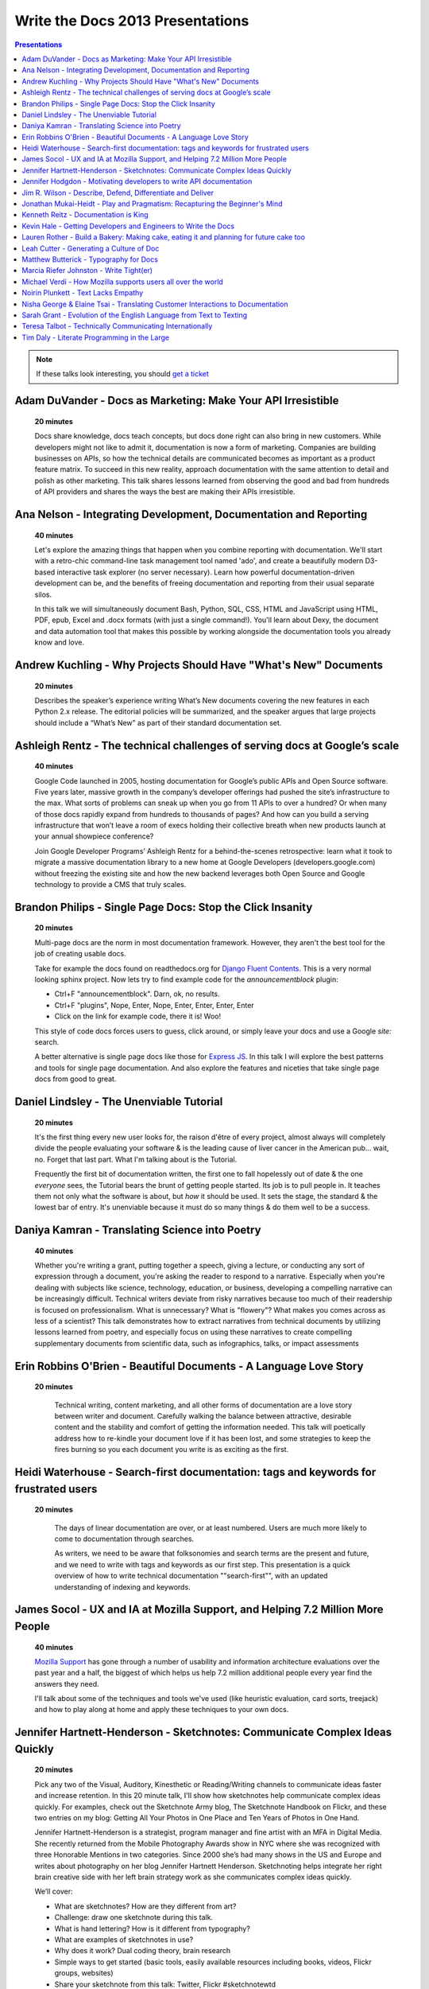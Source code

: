 Write the Docs 2013 Presentations
=================================

.. contents:: Presentations
   :local:

.. note:: If these talks look interesting, you should `get a ticket`_


.. _get a ticket: http://conf.writethedocs.org/tickets.html

.. _adam-duvander:

Adam DuVander - Docs as Marketing: Make Your API Irresistible   
-----------------------------------------------------------------------------------------

    **20 minutes**

    Docs share knowledge, docs teach concepts, but docs done right can also bring in new customers. While developers might not like to admit it, documentation is now a form of marketing. Companies are building businesses on APIs, so how the technical details are communicated becomes as important as a product feature matrix. To succeed in this new reality, approach documentation with the same attention to detail and polish as other marketing. This talk shares lessons learned from observing the good and bad from hundreds of API providers and shares the ways the best are making their APIs irresistible.

.. _ana-nelson:

Ana Nelson - Integrating Development, Documentation and Reporting    
-----------------------------------------------------------------------------------------

    **40 minutes**

    Let's explore the amazing things that happen when you combine reporting with documentation. We'll start with a retro-chic command-line task management tool named 'ado', and create a beautifully modern D3-based interactive task explorer (no server necessary). Learn how powerful documentation-driven development can be, and the benefits of freeing documentation and reporting from their usual separate silos. 

    In this talk we will simultaneously document Bash, Python, SQL, CSS, HTML and JavaScript using HTML, PDF, epub, Excel and .docx formats (with just a single command!). You'll learn about Dexy, the document and data automation tool that makes this possible by working alongside the documentation tools you already know and love.

.. _andrew-kuchling:

Andrew Kuchling - Why Projects Should Have "What's New" Documents
----------------------------------------------------------------------------------------

    **20 minutes**

    Describes the speaker’s experience writing What’s New documents
    covering the new features in each Python 2.x release. The editorial
    policies will be summarized, and the speaker argues that large
    projects should include a “What’s New” as part of their standard
    documentation set.

.. Commented til we get an abstract

    Ann Goliak - Helping the help pages 
    ----------------------------------------------------------------------------------------

        **20 minutes**

        Updated abstract coming.

.. _ashleigh-rentz:

Ashleigh Rentz - The technical challenges of serving docs at Google’s scale 
----------------------------------------------------------------------------------------

    **40 minutes**

    Google Code launched in 2005, hosting documentation for Google’s public APIs and Open Source software. Five years later, massive growth in the company’s developer offerings had pushed the site’s infrastructure to the max. What sorts of problems can sneak up when you go from 11 APIs to over a hundred? Or when many of those docs rapidly expand from hundreds to thousands of pages? And how can you build a serving infrastructure that won’t leave a room of execs holding their collective breath when new products launch at your annual showpiece conference?  

    Join Google Developer Programs’ Ashleigh Rentz for a behind-the-scenes retrospective: learn what it took to migrate a massive documentation library to a new home at Google Developers (developers.google.com) without freezing the existing site and how the new backend leverages both Open Source and Google technology to provide a CMS that truly scales.

.. _brandon-philips:

Brandon Philips - Single Page Docs: Stop the Click Insanity
----------------------------------------------------------------------------------------

    **20 minutes**

    Multi-page docs are the norm in most documentation framework. However, they aren't the best tool for the job of creating usable docs.

    Take for example the docs found on readthedocs.org for `Django Fluent Contents`_. This is a very normal looking sphinx project. Now lets try to find example code for the `announcementblock` plugin:

    - Ctrl+F "announcementblock". Darn, ok, no results.
    - Ctrl+F "plugins", Nope, Enter, Nope, Enter, Enter, Enter, Enter
    - Click on the link for example code, there it is! Woo!

    This style of code docs forces users to guess, click around, or simply leave your docs and use a Google `site:` search.

    A better alternative is single page docs like those for `Express JS`_. In this talk I will explore the best patterns and tools for single page documentation. And also explore the features and niceties that take single page docs from good to great.

.. _Django Fluent Contents: https://django-fluent-contents.readthedocs.org/en/latest/
.. _Express JS: http://expressjs.com/api.html

.. _daniel-lindsley:

Daniel Lindsley - The Unenviable Tutorial 
----------------------------------------------------------------------------------------

    **20 minutes**

    It's the first thing every new user looks for, the raison d'être of every project, almost always will completely divide the people evaluating your software & is the leading cause of liver cancer in the American pub... wait, no. Forget that last part. What I'm talking about is the Tutorial.

    Frequently the first bit of documentation written, the first one to fall hopelessly out of date & the one *everyone* sees, the Tutorial bears the brunt of getting people started. Its job is to pull people in. It teaches them not only what the software is about, but *how* it should be used. It sets the stage, the standard & the lowest bar of entry. It's unenviable because it must do so many things & do them well to be a success.

.. _daniya-kamran:

Daniya Kamran - Translating Science into Poetry 
----------------------------------------------------------------------------------------

    **40 minutes**

    Whether you're writing a grant, putting together a speech, giving a lecture, or conducting any sort of expression through a document, you're asking the reader to respond to a narrative. Especially when you're dealing with subjects like science, technology, education, or business, developing a compelling narrative can be increasingly difficult. Technical writers deviate from risky narratives because too much of their readership is focused on professionalism. What is unnecessary? What is "flowery"? What makes you comes across as less of a scientist? This talk demonstrates how to extract narratives from technical documents by utilizing lessons learned from poetry, and especially focus on using these narratives to create compelling supplementary documents from scientific data, such as infographics, talks, or impact assessments

.. _erin-robbins-obrien:

Erin Robbins O'Brien - Beautiful Documents - A Language Love Story
----------------------------------------------------------------------------------------

   **20 minutes**

    Technical writing, content marketing, and all other forms of documentation are a love story between writer and document. Carefully walking the balance between attractive, desirable content and the stability and comfort of getting the information needed. This talk will poetically address how to re-kindle your document love if it has been lost, and some strategies to keep the fires burning so you each document you write is as exciting as the first.  

.. _heidi-waterhouse:

Heidi Waterhouse - Search-first documentation: tags and keywords for frustrated users
----------------------------------------------------------------------------------------

   **20 minutes**

    The days of linear documentation are over, or at least numbered. Users are much more likely to come to documentation through searches. 

    As writers, we need to be aware that folksonomies and search terms are the present and future, and we need to write with tags and keywords as our first step. This presentation is a quick overview of how to write technical documentation ""search-first"", with an updated understanding of indexing and keywords.

.. _james-socol:

James Socol - UX and IA at Mozilla Support, and Helping 7.2 Million More People   
----------------------------------------------------------------------------------------

    **40 minutes**

    `Mozilla Support`_ has gone through a number of usability and information architecture evaluations over the past year and a half, the biggest of which helps us help 7.2 million additional people every year find the answers they need.

    I'll talk about some of the techniques and tools we've used (like heuristic evaluation, card sorts, treejack) and how to play along at home and apply these techniques to your own docs.

.. _Mozilla Support: http://support.mozilla.org

.. _jennifer-hartnett-henderson: 

Jennifer Hartnett-Henderson - Sketchnotes: Communicate Complex Ideas Quickly
----------------------------------------------------------------------------------------

    **20 minutes**

    Pick any two of the Visual, Auditory, Kinesthetic or Reading/Writing channels to communicate ideas faster and increase retention. In this 20 minute talk, I'll show how sketchnotes help communicate complex ideas quickly. For examples, check out the Sketchnote Army blog, The Sketchnote Handbook on Flickr, and these two entries on my blog: Getting All Your Photos in One Place and Ten Years of Photos in One Hand.

    Jennifer Hartnett-Henderson is a strategist, program manager and fine artist with an MFA in Digital Media.  She recently returned from the Mobile Photography Awards show in NYC where she was recognized with three Honorable Mentions in two categories.  Since 2000 she’s had many shows in the US and Europe and writes about photography on her blog Jennifer Hartnett Henderson. Sketchnoting helps integrate her right brain creative side with her left brain strategy work as she communicates complex ideas quickly.

    We’ll cover:

    * What are sketchnotes?  How are they different from art? 
    * Challenge: draw one sketchnote during this talk.
    * What is hand lettering? How is it different from typography?
    * What are examples of sketchnotes in use?
    * Why does it work? Dual coding theory, brain research
    * Simple ways to get started (basic tools, easily available resources including books, videos, Flickr groups, websites)
    * Share your sketchnote from this talk: Twitter, Flickr #sketchnotewtd

.. _jennifer-hodgdon:

Jennifer Hodgdon - Motivating developers to write API documentation
----------------------------------------------------------------------------------------

    **20 minutes**

    Everyone attending this conference probably agrees that it's a benefit in any software project to have good API documentation. But how do you get it written? There are three possible strategies: (a) Developers write the API documentation, (b) Technical writers write the API documentation, and (c) No one writes the API documentation. Option (c) is obviously undesirable, and option (b) is only viable in a corporate setting, so in open-source, the question becomes: how to motivate developers to write good API documentation.

    In the Drupal open-source project, API documentation has become one of the "Core Gates" that (in theory anyway) all patches must pass through to get committed to Drupal Core, which has taken API documentation from being an afterthought to being a requirement. This talk will go over:

    * The "Core Gates" concept and how it came about
    * The requirements for the Documentation "gate"
    * The Drupal project's documentation standards
    * How it's working in practice

.. _jim-wilson:

Jim R. Wilson - Describe, Defend, Differentiate and Deliver 
----------------------------------------------------------------------------------------

    **20 minutes**

    Many of us work for companies that fancy themselves software companies.
    Nominally though, what we produce is functionality, not software.
    And functionality is only worth while if people can use it.

    In this talk, I'll advocate for a wholistic approach to software development which incorporates documentation thinking at many levels.
    Documentation in its many forms can achieve diverse and sometimes accidental goals.
    With battle scars from real situations, I'll show how you can use documentation not only to describe, but to defend, differentiate and deliver.

.. _johnathan-mukai-heidt:

Jonathan Mukai-Heidt - Play and Pragmatism: Recapturing the Beginner's Mind    
----------------------------------------------------------------------------------------

    **20 minutes**

    Code helps to achieve concrete goals, but it also gives us room to play in the sandbox. Recent experiences teaching programming have taught me that these two facets of writing code need to be taken into account when teaching or writing documentation. Students come in two broad flavors. Some have an overly specific goal ("I want to make a social app for cat owners to share pictures") that they pursue to the detriment of their overall learning ("I don't understand how printing 'hello world' in this black box gets me any closer to uploading a photo of Dr.Mittens.") Others come to the table with the very general goal "learn to program." I believe that we can play these two mutually beneficial but frequently opposed attitudes about programming off of each other in order to teach programming, learn new technology ourselves, and write better documentation. A firm understanding of this interplay in code (pragmatic construction vs. playful exploration) can help us not just teach, but also become better developers.

.. _kenneth-reitz:

Kenneth Reitz - Documentation is King
----------------------------------------------------------------------------------------

    **40 minutes**

    Documentation leads to better code.

    Every design decision should be documented. Imagine not having to have tap your coworkers on the shoulder when you're working on an unfamiliar part of the codebase, or on-boarding a new employee. Imagine being able to make the change, run the tests, and push to production without questioning yourself, because the process was documented — or better yet, automated.

.. _kevin-hale:

Kevin Hale - Getting Developers and Engineers to Write the Docs  
----------------------------------------------------------------------------------------

    **40 minutes**

    At Wufoo, everyone has to wear multiple hats in our company and that includes manning the inbox and doing customer support every single week. One of the interesting side effects of having a company where designers, developers and even the accountant writing documentation and  answering support emails, is that everyone has a stake in making sure the application is as easy to use as possible.  

    We've called this approach to creating software Support Driven Development and in this talk Kevin Hale, one of the founders of Wufoo, will share how this model transformed every member of their company to be dedicated to the principles of clarity and simplicity.

.. _lauren-rother:

Lauren Rother - Build a Bakery: Making cake, eating it and planning for future cake too
----------------------------------------------------------------------------------------

    **20 minutes**

    Most of our work as technical writers is geared toward persons external to the company (users, customers, consumers, etc.), so our first concern is creating something engaging and useful for them. Some of our tasks and projects, however, require us to consider a more complex audience.

    At Puppet Labs, the documentation team curates, evaluates and edits internal documents (both inter-team and intra-team) and  develops documentation meant to be used by internal employees, with the knowledge that these documents may one day need to become external documents.  The team also develops documentation guidelines that are meant to be followed by internal employees and external users. 

    Lauren Rother and Fred Lifton of Puppet Labs will discuss the way in which these tasks complicate the usual notion of audience, and the way in which they approach and manage working on projects that require an eye on the future as well as the present.

.. _leah-cutter:

Leah Cutter - Generating a Culture of Doc
----------------------------------------------------------------------------------------

    **40 minutes**

    How do you encourage engineers to do the write thing?  (Not a typo.) 

    At Salesforce.com, we now have a team called, "Core Documentation." We are primarily focused on documenting our internal systems and architecture. Many of us on the team don't create content: We generate framework, best practices, and training for engineer-created content. (Content can include and is not limited to: code comments, run lists, specs, team web pages, wikis, white papers, architectural diagrams, presentations, etc.) 

    But that goes back to the first question--how do you get someone to write, when the word "writer" isn't part of their title? 

    We've been successful using several different venues:
    - Documentation "hack" day -- where engineers spend a day improving their internal doc
    - Events where posters of different aspects of the architecture are displayed (think art walk, only for engineers)
    - VERY easy to use templates for readme files, etc.
    - Lunch meetings/presentations/training/networking 
    - Flattery, appeals to logic (bus factor) and bribes

    Plus I would also present some of the things that haven't worked.

.. _matthew-butterick:

Matthew Butterick - Typography for Docs 
-----------------------------------------------------------------------------------------

    **40 minutes**

    Should writers of documentation care about typography? As someone who reads a lot of documentation, I can see that many don't. But good typography can reinforce your meaning, conserve reader attention, and make your docs more inviting and useful. And it's easier than you might think. In this session I'll explain the four rules of typography that every writer of docs needs to know. I'll also cover some typographic issues specific to web-based docs, and critique a few real-world examples. 

.. _marcia-riefer-johnston: 

Marcia Riefer Johnston - Write Tight(er) 
----------------------------------------------------------------------------------------

    **40 minutes**

    This presentation helps technical writers transform text into specimens of conciseness. With small screens squeezing the "page"—and with translations costing around $0.25 per word per language—this timeless skill gets more and more timely. Attendees will learn: 

    - How flabby writing hurts business. 
    - Why "concise" does not equal "short."
    - Why they don't need a double-standard to write for small screens. 
    - How to tighten and energize their writing.

.. _michael-verdi:

Michael Verdi - How Mozilla supports users all over the world
----------------------------------------------------------------------------------------

    **40 minutes**

    The Mozilla support platform is built around a fully localizable wiki and an awesome community of volunteers. Together we're able to support nearly half a billion users in dozens of languages. This talk will focus on how we support the 50% of Firefox users who use it a language other than English.

.. _noirin-plunkett:

Noirin Plunkett - Text Lacks Empathy
----------------------------------------------------------------------------------------

    **40 minutes**

    Have you ever written a nice friendly email and gotten a reply that seems like they read a whole different email?

    In Open Source communities we write to each other all the time, but we’re not really writing, we’re speaking with our fingers. Text is our primary way to communicate, but text has problems. Speaking conveys subtle emotional cues that as social animals we rely on; text strips them out. A thoughtful correspondent can put those emotions back, but we’re often not thoughtful.

    This talk is about the special problems of textual communication: mitigating them; ensuring that what you mean to say is what is understood; interpreting messages that seem totally out of whack; and increasing empathic bandwidth.

.. _nisha-george:

Nisha George & Elaine Tsai - Translating Customer Interactions to Documentation  
----------------------------------------------------------------------------------------

    **20 minutes**

    If customers have problems they can’t find answers to or need to report an issue then they contact your Customer Support team. Support is first line of defense to keeping your customers happy. But, customers are happiest when they can find answers on their own without having to wait for a response from Support. When Support owns a portion of the docs: customers are empowered to find solutions on their own, the incoming volume of tickets reduces and companies can better scale their internal teams in relation to their growing customer base.  

    This presentation will cover the types of documentation that your company’s Support team should own along side the documentation maintained by Engineering. We will give examples of how your Support team can:

    - Turn incoming tickets into FAQs to prevent future tickets
    - Provide answers for all types of customers, from beginners to experts
    - Create positive experiences for customers and internal teams

.. _sarah-grant:

Sarah Grant - Evolution of the English Language from Text to Texting  
----------------------------------------------------------------------------------------

    **20 minutes**

    Or, Why the Oxford English Dictionary is My Favorite Book, and Why I Love the Chicago Manual of Style

    The Oxford English Dictionary holds the key to every word in the English language, starting with the language from which it was borrowed/stolen, following its history to current times, and giving examples of usage from the beginning. New words are introduced into common usage every year, and some make it into an official dictionary. Some words are practical (i.e., Internet), while others are superfluous (i.e., ironical) and many are just plain wrong {i.e., orientated). 

    The "correct" use of words and language seems to be more and more fluid these days. Will commonly used acronyms, seen mainly in texting and instant messaging, become part of the standard usage? How fluid SHOULD the English language be? What types of grammatical and punctuation changes are acceptable, and what types  are not? Where do we draw the line?

    This talk will present these questions and others, and begin to formulate possible answers to benefit the potential audience of writers.

.. _teresa-talbot:

Teresa Talbot - Technically Communicating Internationally   
----------------------------------------------------------------------------------------

    **20 minutes**

    Ever dreamed of working abroad? Often overlooked as an international career, technical documentation has taken me to nine countries and allowed me to work with many of the world's cultures. Truth is, if you're translating it's best to start with English. More people speak English as a second language than any other and, as you want translators to translate into their first language, it's easier and cheaper to translate from English. Come hear and share international experiences. Learn why and how I managed it legally. Gain tips and tricks for getting what you need from subject matter experts in a foreign (to you) culture and writing with translation in mind. Cultural shocks and embarrassing moments? I've got them and can help you avoid them.

    Countries where I've lived and worked:

    * USA
    * United Kingdom
    * New Zealand
    * Netherlands
    * Japan
    * Bulgaria
    * Spain
    * Switzerland
    * France

.. _tim-daly:

Tim Daly  - Literate Programming in the Large   
----------------------------------------------------------------------------------------

    **40 minutes**

    Axiom is an open source computer algebra system written mostly in Common Lisp. As one of the original authors at IBM Research I wrote a fair amount of code. Later Axiom was sold commercially as a competitor to Mathematica and Maple. When it was later withdrawn from the market I was given the code. It was soon apparent that, while what the code did was clear, why it did what it did was not. Being unable to understand my own code was a shock. Eventually I decided to reshape the code base using Knuth's Literate Programming technology. The idea is that one should be able to read Axiom like a book directed at human understanding, a book which incidently contains the actual source code of the system. This talk is a description of the first 10 years of that effort with insights into the challenges of writing a million-line literate program.

